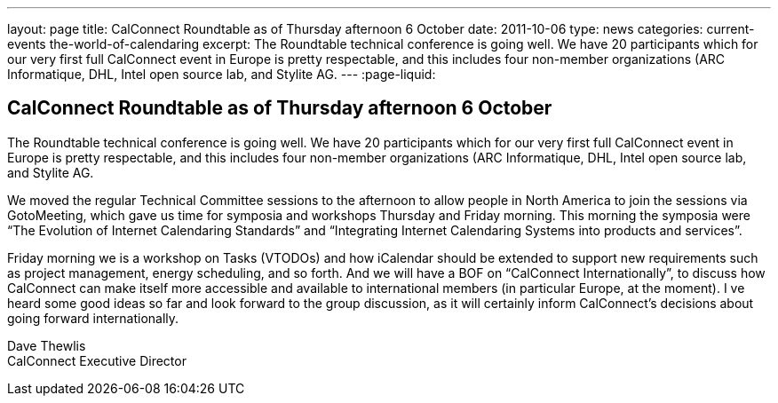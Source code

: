 ---
layout: page
title: CalConnect Roundtable as of Thursday afternoon 6 October
date: 2011-10-06
type: news
categories: current-events the-world-of-calendaring
excerpt: The Roundtable technical conference is going well. We have 20 participants which for our very first full CalConnect event in Europe is pretty respectable, and this includes four non-member organizations (ARC Informatique, DHL, Intel open source lab, and Stylite AG.
---
:page-liquid:

== CalConnect Roundtable as of Thursday afternoon 6 October

The Roundtable technical conference is going well. We have 20 participants which for our very first full CalConnect event in Europe is pretty respectable, and this includes four non-member organizations (ARC Informatique, DHL, Intel open source lab, and Stylite AG.

We moved the regular Technical Committee sessions to the afternoon to allow people in North America to join the sessions via GotoMeeting, which gave us time for symposia and workshops Thursday and Friday morning. This morning the symposia were "`The Evolution of Internet Calendaring Standards`" and "`Integrating Internet Calendaring Systems into products and services`".

Friday morning we is a workshop on Tasks (VTODOs) and how iCalendar should be extended to support new requirements such as project management, energy scheduling, and so forth. And we will have a BOF on "`CalConnect Internationally`", to discuss how CalConnect can make itself more accessible and available to international members (in particular Europe, at the moment). I ve heard some good ideas so far and look forward to the group discussion, as it will certainly inform CalConnect's decisions about going forward internationally.

Dave Thewlis +
CalConnect Executive Director


